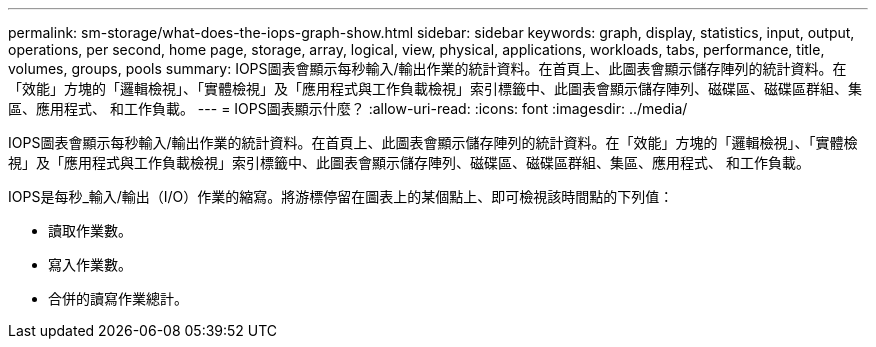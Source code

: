 ---
permalink: sm-storage/what-does-the-iops-graph-show.html 
sidebar: sidebar 
keywords: graph, display, statistics, input, output, operations, per second, home page, storage, array, logical, view, physical, applications, workloads, tabs, performance, title, volumes, groups, pools 
summary: IOPS圖表會顯示每秒輸入/輸出作業的統計資料。在首頁上、此圖表會顯示儲存陣列的統計資料。在「效能」方塊的「邏輯檢視」、「實體檢視」及「應用程式與工作負載檢視」索引標籤中、此圖表會顯示儲存陣列、磁碟區、磁碟區群組、集區、應用程式、 和工作負載。 
---
= IOPS圖表顯示什麼？
:allow-uri-read: 
:icons: font
:imagesdir: ../media/


[role="lead"]
IOPS圖表會顯示每秒輸入/輸出作業的統計資料。在首頁上、此圖表會顯示儲存陣列的統計資料。在「效能」方塊的「邏輯檢視」、「實體檢視」及「應用程式與工作負載檢視」索引標籤中、此圖表會顯示儲存陣列、磁碟區、磁碟區群組、集區、應用程式、 和工作負載。

IOPS是每秒_輸入/輸出（I/O）作業的縮寫。將游標停留在圖表上的某個點上、即可檢視該時間點的下列值：

* 讀取作業數。
* 寫入作業數。
* 合併的讀寫作業總計。

